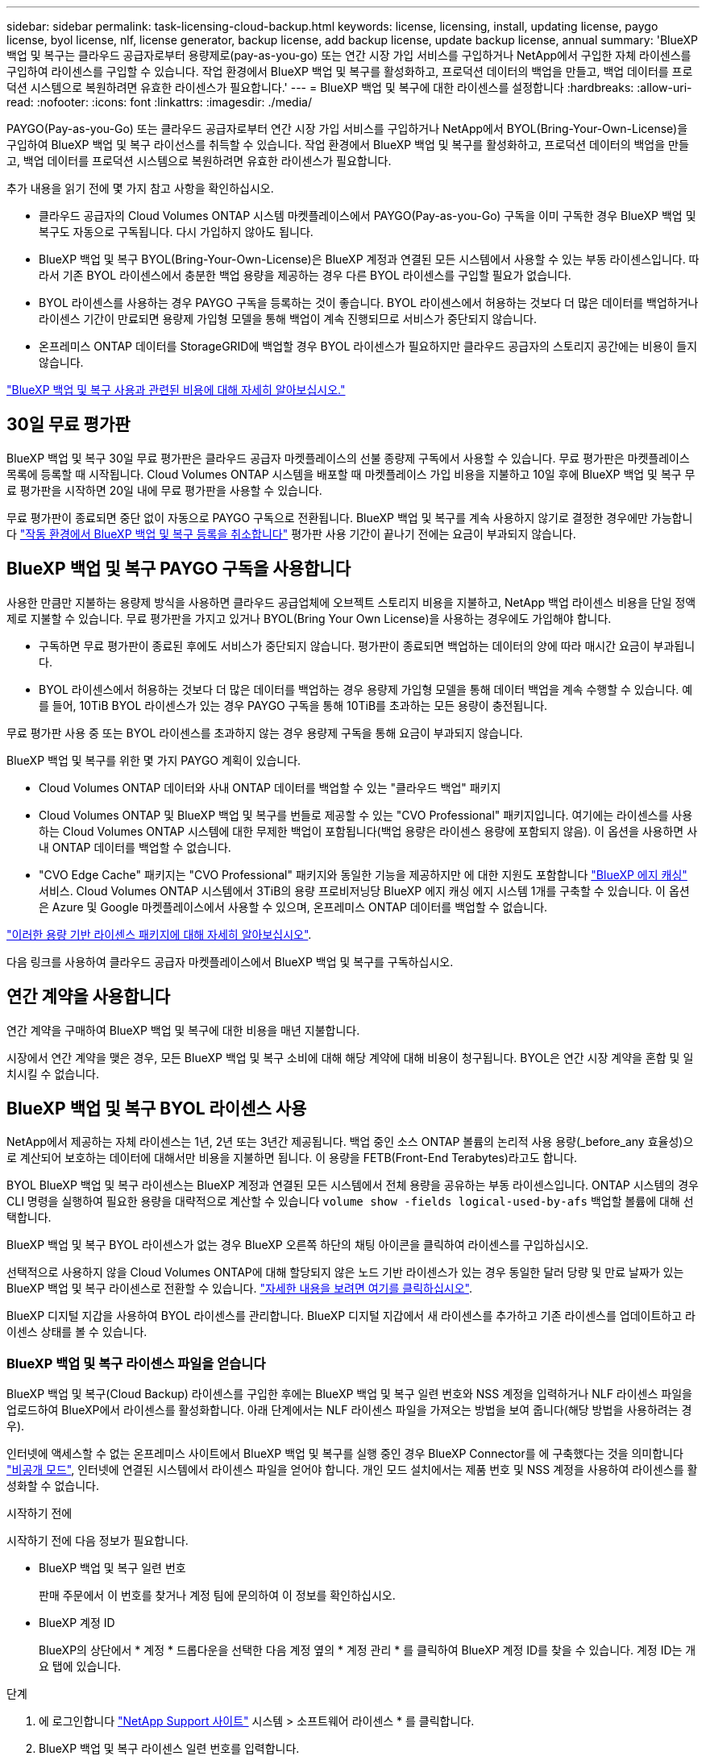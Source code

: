 ---
sidebar: sidebar 
permalink: task-licensing-cloud-backup.html 
keywords: license, licensing, install, updating license, paygo license, byol license, nlf, license generator, backup license, add backup license, update backup license, annual 
summary: 'BlueXP 백업 및 복구는 클라우드 공급자로부터 용량제로(pay-as-you-go) 또는 연간 시장 가입 서비스를 구입하거나 NetApp에서 구입한 자체 라이센스를 구입하여 라이센스를 구입할 수 있습니다. 작업 환경에서 BlueXP 백업 및 복구를 활성화하고, 프로덕션 데이터의 백업을 만들고, 백업 데이터를 프로덕션 시스템으로 복원하려면 유효한 라이센스가 필요합니다.' 
---
= BlueXP 백업 및 복구에 대한 라이센스를 설정합니다
:hardbreaks:
:allow-uri-read: 
:nofooter: 
:icons: font
:linkattrs: 
:imagesdir: ./media/


[role="lead"]
PAYGO(Pay-as-you-Go) 또는 클라우드 공급자로부터 연간 시장 가입 서비스를 구입하거나 NetApp에서 BYOL(Bring-Your-Own-License)을 구입하여 BlueXP 백업 및 복구 라이선스를 취득할 수 있습니다. 작업 환경에서 BlueXP 백업 및 복구를 활성화하고, 프로덕션 데이터의 백업을 만들고, 백업 데이터를 프로덕션 시스템으로 복원하려면 유효한 라이센스가 필요합니다.

추가 내용을 읽기 전에 몇 가지 참고 사항을 확인하십시오.

* 클라우드 공급자의 Cloud Volumes ONTAP 시스템 마켓플레이스에서 PAYGO(Pay-as-you-Go) 구독을 이미 구독한 경우 BlueXP 백업 및 복구도 자동으로 구독됩니다. 다시 가입하지 않아도 됩니다.
* BlueXP 백업 및 복구 BYOL(Bring-Your-Own-License)은 BlueXP 계정과 연결된 모든 시스템에서 사용할 수 있는 부동 라이센스입니다. 따라서 기존 BYOL 라이센스에서 충분한 백업 용량을 제공하는 경우 다른 BYOL 라이센스를 구입할 필요가 없습니다.
* BYOL 라이센스를 사용하는 경우 PAYGO 구독을 등록하는 것이 좋습니다. BYOL 라이센스에서 허용하는 것보다 더 많은 데이터를 백업하거나 라이센스 기간이 만료되면 용량제 가입형 모델을 통해 백업이 계속 진행되므로 서비스가 중단되지 않습니다.
* 온프레미스 ONTAP 데이터를 StorageGRID에 백업할 경우 BYOL 라이센스가 필요하지만 클라우드 공급자의 스토리지 공간에는 비용이 들지 않습니다.


link:concept-ontap-backup-to-cloud.html#cost["BlueXP 백업 및 복구 사용과 관련된 비용에 대해 자세히 알아보십시오."]



== 30일 무료 평가판

BlueXP 백업 및 복구 30일 무료 평가판은 클라우드 공급자 마켓플레이스의 선불 종량제 구독에서 사용할 수 있습니다. 무료 평가판은 마켓플레이스 목록에 등록할 때 시작됩니다. Cloud Volumes ONTAP 시스템을 배포할 때 마켓플레이스 가입 비용을 지불하고 10일 후에 BlueXP 백업 및 복구 무료 평가판을 시작하면 20일 내에 무료 평가판을 사용할 수 있습니다.

무료 평가판이 종료되면 중단 없이 자동으로 PAYGO 구독으로 전환됩니다. BlueXP 백업 및 복구를 계속 사용하지 않기로 결정한 경우에만 가능합니다 link:task-manage-backups-ontap.html#unregistering-bluexp-backup-and-recovery-for-a-working-environment["작동 환경에서 BlueXP 백업 및 복구 등록을 취소합니다"] 평가판 사용 기간이 끝나기 전에는 요금이 부과되지 않습니다.



== BlueXP 백업 및 복구 PAYGO 구독을 사용합니다

사용한 만큼만 지불하는 용량제 방식을 사용하면 클라우드 공급업체에 오브젝트 스토리지 비용을 지불하고, NetApp 백업 라이센스 비용을 단일 정액제로 지불할 수 있습니다. 무료 평가판을 가지고 있거나 BYOL(Bring Your Own License)을 사용하는 경우에도 가입해야 합니다.

* 구독하면 무료 평가판이 종료된 후에도 서비스가 중단되지 않습니다. 평가판이 종료되면 백업하는 데이터의 양에 따라 매시간 요금이 부과됩니다.
* BYOL 라이센스에서 허용하는 것보다 더 많은 데이터를 백업하는 경우 용량제 가입형 모델을 통해 데이터 백업을 계속 수행할 수 있습니다. 예를 들어, 10TiB BYOL 라이센스가 있는 경우 PAYGO 구독을 통해 10TiB를 초과하는 모든 용량이 충전됩니다.


무료 평가판 사용 중 또는 BYOL 라이센스를 초과하지 않는 경우 용량제 구독을 통해 요금이 부과되지 않습니다.

BlueXP 백업 및 복구를 위한 몇 가지 PAYGO 계획이 있습니다.

* Cloud Volumes ONTAP 데이터와 사내 ONTAP 데이터를 백업할 수 있는 "클라우드 백업" 패키지
* Cloud Volumes ONTAP 및 BlueXP 백업 및 복구를 번들로 제공할 수 있는 "CVO Professional" 패키지입니다. 여기에는 라이센스를 사용하는 Cloud Volumes ONTAP 시스템에 대한 무제한 백업이 포함됩니다(백업 용량은 라이센스 용량에 포함되지 않음). 이 옵션을 사용하면 사내 ONTAP 데이터를 백업할 수 없습니다.
* "CVO Edge Cache" 패키지는 "CVO Professional" 패키지와 동일한 기능을 제공하지만 에 대한 지원도 포함합니다 https://docs.netapp.com/us-en/bluexp-edge-caching/concept-gfc.html["BlueXP 에지 캐싱"^] 서비스. Cloud Volumes ONTAP 시스템에서 3TiB의 용량 프로비저닝당 BlueXP 에지 캐싱 에지 시스템 1개를 구축할 수 있습니다. 이 옵션은 Azure 및 Google 마켓플레이스에서 사용할 수 있으며, 온프레미스 ONTAP 데이터를 백업할 수 없습니다.


https://docs.netapp.com/us-en/bluexp-cloud-volumes-ontap/concept-licensing.html#capacity-based-licensing["이러한 용량 기반 라이센스 패키지에 대해 자세히 알아보십시오"].

다음 링크를 사용하여 클라우드 공급자 마켓플레이스에서 BlueXP 백업 및 복구를 구독하십시오.

ifdef::aws[]

* AWS: https://aws.amazon.com/marketplace/pp/prodview-oorxakq6lq7m4?sr=0-8&ref_=beagle&applicationId=AWSMPContessa["가격 세부 정보는 BlueXP Marketplace 오퍼링으로 이동하십시오"^].


endif::aws[]

ifdef::azure[]

* Azure(Azure): https://azuremarketplace.microsoft.com/en-us/marketplace/apps/netapp.cloud-manager?tab=Overview["가격 세부 정보는 BlueXP Marketplace 오퍼링으로 이동하십시오"^].


endif::azure[]

ifdef::gcp[]

* GCP: https://console.cloud.google.com/marketplace/details/netapp-cloudmanager/cloud-manager?supportedpurview=project["가격 세부 정보는 BlueXP Marketplace 오퍼링으로 이동하십시오"^].


endif::gcp[]



== 연간 계약을 사용합니다

연간 계약을 구매하여 BlueXP 백업 및 복구에 대한 비용을 매년 지불합니다.

ifdef::aws[]

AWS를 사용할 경우 에서 2개의 연간 계약을 얻을 수 있습니다 https://aws.amazon.com/marketplace/pp/B086PDWSS8["AWS 마켓플레이스 페이지를 참조하십시오"^] Cloud Volumes ONTAP 및 사내 ONTAP 시스템: 1년, 2년 또는 3년 조건으로 제공됩니다.

* Cloud Volumes ONTAP 데이터와 사내 ONTAP 데이터를 백업할 수 있는 '클라우드 백업' 계획
+
이 옵션을 사용하려면 마켓플레이스 페이지에서 구독을 설정한 다음 https://docs.netapp.com/us-en/bluexp-setup-admin/task-adding-aws-accounts.html#associate-an-aws-subscription["가입 정보를 AWS 자격 증명과 연결합니다"^]. 또한 BlueXP에서 AWS 자격 증명에 활성 서브스크립션을 하나만 할당할 수 있으므로 이 연간 계약 가입을 통해 Cloud Volumes ONTAP 시스템에 대한 비용을 지불해야 합니다.

* Cloud Volumes ONTAP 및 BlueXP 백업 및 복구를 번들로 제공할 수 있는 "CVO Professional" 계획입니다. 여기에는 라이센스를 사용하는 Cloud Volumes ONTAP 시스템에 대한 무제한 백업이 포함됩니다(백업 용량은 라이센스 용량에 포함되지 않음). 이 옵션을 사용하면 사내 ONTAP 데이터를 백업할 수 없습니다.
+
를 참조하십시오 https://docs.netapp.com/us-en/bluexp-cloud-volumes-ontap/concept-licensing.html["Cloud Volumes ONTAP 라이센스 항목을 참조하십시오"^] 이 라이센스 옵션에 대해 자세히 알아보십시오.

+
이 옵션을 사용하려면 Cloud Volumes ONTAP 작업 환경을 생성할 때 연간 계약을 설정하고 BlueXP에서 AWS 마켓플레이스에 가입하라는 메시지를 표시합니다.



endif::aws[]

ifdef::azure[]

Azure를 사용하는 경우 NetApp 세일즈 담당자에게 연간 계약을 구매하도록 문의하십시오. 이 계약은 Azure 마켓플레이스에서 프라이빗 오퍼로 제공됩니다. NetApp이 프라이빗 오퍼를 공유하면 BlueXP 백업 및 복구 활성화 중에 Azure Marketplace에서 가입할 때 연간 계획을 선택할 수 있습니다.

endif::azure[]

ifdef::gcp[]

GCP를 사용할 경우 NetApp 세일즈 담당자에게 연간 계약을 구매할 것을 문의하십시오. 이 계약은 Google Cloud Marketplace에서 프라이빗 오퍼로 제공됩니다. NetApp이 프라이빗 오퍼를 공유하면 BlueXP 백업 및 복구 활성화 중에 Google Cloud 마켓플레이스를 구독할 때 연간 계획을 선택할 수 있습니다.

endif::gcp[]

시장에서 연간 계약을 맺은 경우, 모든 BlueXP 백업 및 복구 소비에 대해 해당 계약에 대해 비용이 청구됩니다. BYOL은 연간 시장 계약을 혼합 및 일치시킬 수 없습니다.



== BlueXP 백업 및 복구 BYOL 라이센스 사용

NetApp에서 제공하는 자체 라이센스는 1년, 2년 또는 3년간 제공됩니다. 백업 중인 소스 ONTAP 볼륨의 논리적 사용 용량(_before_any 효율성)으로 계산되어 보호하는 데이터에 대해서만 비용을 지불하면 됩니다. 이 용량을 FETB(Front-End Terabytes)라고도 합니다.

BYOL BlueXP 백업 및 복구 라이센스는 BlueXP 계정과 연결된 모든 시스템에서 전체 용량을 공유하는 부동 라이센스입니다. ONTAP 시스템의 경우 CLI 명령을 실행하여 필요한 용량을 대략적으로 계산할 수 있습니다 `volume show -fields logical-used-by-afs` 백업할 볼륨에 대해 선택합니다.

BlueXP 백업 및 복구 BYOL 라이센스가 없는 경우 BlueXP 오른쪽 하단의 채팅 아이콘을 클릭하여 라이센스를 구입하십시오.

선택적으로 사용하지 않을 Cloud Volumes ONTAP에 대해 할당되지 않은 노드 기반 라이센스가 있는 경우 동일한 달러 당량 및 만료 날짜가 있는 BlueXP 백업 및 복구 라이센스로 전환할 수 있습니다. https://docs.netapp.com/us-en/bluexp-cloud-volumes-ontap/task-manage-node-licenses.html#exchange-unassigned-node-based-licenses["자세한 내용을 보려면 여기를 클릭하십시오"^].

BlueXP 디지털 지갑을 사용하여 BYOL 라이센스를 관리합니다. BlueXP 디지털 지갑에서 새 라이센스를 추가하고 기존 라이센스를 업데이트하고 라이센스 상태를 볼 수 있습니다.



=== BlueXP 백업 및 복구 라이센스 파일을 얻습니다

BlueXP 백업 및 복구(Cloud Backup) 라이센스를 구입한 후에는 BlueXP 백업 및 복구 일련 번호와 NSS 계정을 입력하거나 NLF 라이센스 파일을 업로드하여 BlueXP에서 라이센스를 활성화합니다. 아래 단계에서는 NLF 라이센스 파일을 가져오는 방법을 보여 줍니다(해당 방법을 사용하려는 경우).

인터넷에 액세스할 수 없는 온프레미스 사이트에서 BlueXP 백업 및 복구를 실행 중인 경우 BlueXP Connector를 에 구축했다는 것을 의미합니다 https://docs.netapp.com/us-en/bluexp-setup-admin/concept-modes.html#private-mode["비공개 모드"^], 인터넷에 연결된 시스템에서 라이센스 파일을 얻어야 합니다. 개인 모드 설치에서는 제품 번호 및 NSS 계정을 사용하여 라이센스를 활성화할 수 없습니다.

.시작하기 전에
시작하기 전에 다음 정보가 필요합니다.

* BlueXP 백업 및 복구 일련 번호
+
판매 주문에서 이 번호를 찾거나 계정 팀에 문의하여 이 정보를 확인하십시오.

* BlueXP 계정 ID
+
BlueXP의 상단에서 * 계정 * 드롭다운을 선택한 다음 계정 옆의 * 계정 관리 * 를 클릭하여 BlueXP 계정 ID를 찾을 수 있습니다. 계정 ID는 개요 탭에 있습니다.



.단계
. 에 로그인합니다 https://mysupport.netapp.com["NetApp Support 사이트"^] 시스템 > 소프트웨어 라이센스 * 를 클릭합니다.
. BlueXP 백업 및 복구 라이센스 일련 번호를 입력합니다.
+
image:screenshot_cloud_backup_license_step1.gif["일련 번호로 검색한 후 라이센스 테이블을 보여 주는 스크린샷"]

. 라이센스 키 * 열에서 * NetApp 라이센스 파일 가져오기 * 를 클릭합니다.
. BlueXP 계정 ID(지원 사이트에서 테넌트 ID라고 함)를 입력하고 * 제출 * 을 클릭하여 라이센스 파일을 다운로드합니다.
+
image:screenshot_cloud_backup_license_step2.gif["테넌트 ID를 입력한 다음 제출을 클릭하여 라이센스 파일을 다운로드할 수 있는 라이센스 가져오기 대화 상자가 표시된 스크린샷"]





=== BlueXP 백업 및 복구 BYOL 라이센스를 계정에 추가합니다

NetApp 계정에 대한 BlueXP 백업 및 복구 라이센스를 구입한 후에는 BlueXP에 라이센스를 추가해야 합니다.

.단계
. BlueXP 메뉴에서 * Governance > Digital Wallet * 을 클릭한 다음 * Data Services Licenses * 탭을 선택합니다.
. 라이선스 추가 * 를 클릭합니다.
. Add License_대화 상자에서 라이센스 정보를 입력하고 * Add License * 를 클릭합니다.
+
** 백업 라이센스 일련 번호가 있고 NSS 계정을 알고 있는 경우 * 일련 번호 입력 * 옵션을 선택하고 해당 정보를 입력합니다.
+
드롭다운 목록에서 NetApp Support 사이트 계정을 사용할 수 없는 경우 https://docs.netapp.com/us-en/bluexp-setup-admin/task-adding-nss-accounts.html["NSS 계정을 BlueXP에 추가합니다"^].

** 백업 라이센스 파일이 있는 경우(어두운 사이트에 설치할 때 필요) * 라이센스 파일 업로드 * 옵션을 선택하고 메시지에 따라 파일을 첨부합니다.
+
image:screenshot_services_license_add2.png["BlueXP 백업 및 복구 BYOL 라이센스를 추가하는 페이지를 보여 주는 스크린샷"]





.결과
BlueXP는 BlueXP 백업 및 복구가 활성화되도록 라이센스를 추가합니다.



=== BlueXP 백업 및 복구 BYOL 라이센스 업데이트

라이센스가 부여된 기간이 만료일에 가까워지고 있거나 라이센스가 부여된 용량이 한도에 도달한 경우 백업 UI에서 알림을 받게 됩니다. 이 상태는 BlueXP 디지털 지갑 페이지 및 에도 표시됩니다 https://docs.netapp.com/us-en/bluexp-setup-admin/task-monitor-cm-operations.html#monitoring-operations-status-using-the-notification-center["알림"].

image:screenshot_services_license_expire.png["BlueXP 디지털 전자지갑에서 만료 중인 라이센스를 보여 주는 스크린샷."]

BlueXP 백업 및 복구 라이센스가 만료되기 전에 업데이트하여 데이터 백업 및 복원 기능에 방해가 되지 않도록 할 수 있습니다.

.단계
. BlueXP의 오른쪽 하단에 있는 채팅 아이콘을 클릭하거나 지원 부서에 문의하여 특정 일련 번호에 대한 BlueXP 백업 및 복구 라이센스의 기간이나 추가 용량을 요청하십시오.
+
라이센스 비용을 지불하고 NetApp Support 사이트에 등록한 후 BlueXP는 BlueXP 디지털 지갑의 라이센스를 자동으로 업데이트하고 데이터 서비스 라이센스 페이지에 변경 내용이 5-10분 내에 반영됩니다.

. BlueXP에서 라이센스를 자동으로 업데이트할 수 없는 경우(예: 어두운 사이트에 설치된 경우) 라이센스 파일을 수동으로 업로드해야 합니다.
+
.. 가능합니다 <<BlueXP 백업 및 복구 라이센스 파일을 얻습니다,NetApp Support 사이트에서 라이센스 파일을 받으십시오>>.
.. BlueXP 디지털 전자지갑페이지_데이터 서비스 라이선스_탭에서 를 클릭합니다 image:screenshot_horizontal_more_button.gif["추가 아이콘"] 업데이트하는 서비스 일련 번호에 대해 * Update License * 를 클릭합니다.
+
image:screenshot_services_license_update1.png["특정 서비스에 대한 라이센스 업데이트 단추를 선택하는 스크린샷"]

.. Update License_page에서 라이센스 파일을 업로드하고 * Update License * 를 클릭합니다.




.결과
BlueXP는 라이센스를 업데이트하여 BlueXP 백업 및 복구가 계속 활성화되도록 합니다.



=== BYOL 라이센스 고려사항

BlueXP 백업 및 복구 라이센스를 사용할 경우, 백업하는 모든 데이터의 크기가 용량 제한에 근접하거나 라이센스 만료 날짜가 임박한 경우 BlueXP에서 사용자 인터페이스에 BYOL 경고를 표시합니다. 다음과 같은 경고가 표시됩니다.

* 백업이 라이센스 용량의 80%에 도달한 경우 제한에 도달하면 다시 한 번 백업을 수행합니다
* 라이센스가 만료되기 30일 전에 라이센스가 만료되고 라이센스가 만료되면 다시 만료됩니다


이러한 경고가 표시되면 BlueXP 인터페이스 오른쪽 아래에 있는 채팅 아이콘을 사용하여 라이센스를 갱신하십시오.

BYOL 라이센스가 만료되면 다음 두 가지 상황이 발생할 수 있습니다.

* 사용 중인 계정에 마켓플레이스 계정이 있는 경우 백업 서비스가 계속 실행되지만 PAYGO 라이센스 모델로 이전됩니다. 백업이 사용 중인 용량에 대한 비용이 청구됩니다.
* 사용 중인 계정에 마켓플레이스 계정이 없는 경우 백업 서비스가 계속 실행되지만 경고가 계속 표시됩니다.


BYOL 가입을 갱신하면 BlueXP에서 라이센스를 자동으로 업데이트합니다. BlueXP가 보안 인터넷 연결(예: 어두운 사이트에 설치된 경우)을 통해 라이센스 파일에 액세스할 수 없는 경우 직접 파일을 얻고 BlueXP에 수동으로 업로드할 수 있습니다. 자세한 내용은 을 참조하십시오 link:task-licensing-cloud-backup.html#update-a-bluexp-backup-and-recovery-byol-license["BlueXP 백업 및 복구 라이센스를 업데이트하는 방법"].

PAYGO 라이센스로 전환된 시스템은 자동으로 BYOL 라이센스로 돌아갑니다. 라이센스 없이 실행 중이던 시스템에서는 경고가 표시되지 않습니다.
